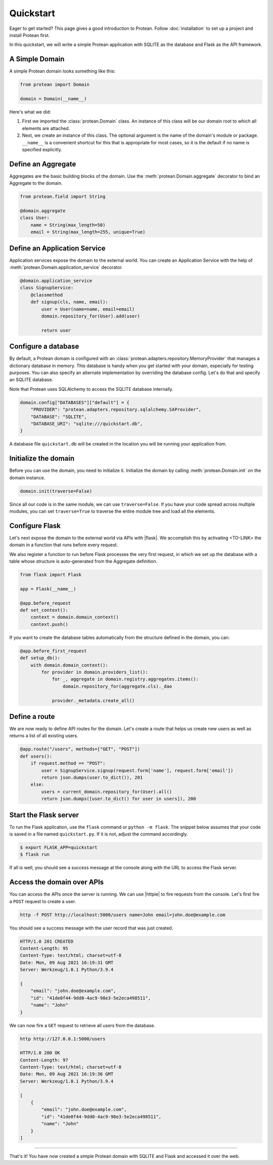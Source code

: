 Quickstart
==========

Eager to get started? This page gives a good introduction to Protean. Follow :doc:`installation` to set up a project and install Protean first.

In this quickstart, we will write a simple Protean application with SQLITE as the database and Flask as the API framework.

A Simple Domain
---------------

A simple Protean domain looks something like this:

.. code-block:: python

    from protean import Domain

    domain = Domain(__name__)

Here's what we did:

1. First we imported the :class:`protean.Domain` class. An instance of this class will be our domain root to which all elements are attached.
2. Next, we create an instance of this class. The optional argument is the name of the domain's module or package. ``__name__`` is a convenient shortcut for this that is appropriate for most cases, so it is the default if no name is specified explicitly.

Define an Aggregate
-------------------

Aggregates are the basic building blocks of the domain. Use the :meth:`protean.Domain.aggregate` decorator to bind an Aggregate to the domain.

.. code-block:: python

    from protean.field import String

    @domain.aggregate
    class User:
        name = String(max_length=50)
        email = String(max_length=255, unique=True)

Define an Application Service
-----------------------------

Application services expose the domain to the external world. You can create an Application Service with the help of :meth:`protean.Domain.application_service` decorator.

.. code-block:: python

    @domain.application_service
    class SignupService:
        @classmethod
        def signup(cls, name, email):
            user = User(name=name, email=email)
            domain.repository_for(User).add(user)

            return user

Configure a database
--------------------

By default, a Protean domain is configured with an :class:`protean.adapters.repository.MemoryProvider` that manages a dictionary database in memory. This database is handy when you get started with your domain, especially for testing purposes. You can also specify an alternate implementation by overriding the database config. Let's do that and specify an SQLITE database.

Note that Protean uses SQLAlchemy to access the SQLITE database internally.

.. code-block:: python

    domain.config["DATABASES"]["default"] = {
        "PROVIDER": "protean.adapters.repository.sqlalchemy.SAProvider",
        "DATABASE": "SQLITE",
        "DATABASE_URI": "sqlite:///quickstart.db",
    }

A database file ``quickstart.db`` will be created in the location you will be running your application from.

Initialize the domain
---------------------

Before you can use the domain, you need to initialize it. Initialize the domain by calling :meth:`protean.Domain.init` on the domain instance.

.. code-block:: python

    domain.init(traverse=False)

Since all our code is in the same module, we can use ``traverse=False``. If you have your code spread across multiple modules, you can set ``traverse=True`` to traverse the entire module tree and load all the elements.

Configure Flask
---------------

Let's next expose the domain to the external world via APIs with |flask|. We accomplish this by activating <TO-LINK> the domain in a function that runs before every request.

We also register a function to run before Flask processes the very first request, in which we set up the database with a table whose structure is auto-generated from the Aggregate definition.

.. code-block:: python

    from flask import Flask

    app = Flask(__name__)

    @app.before_request
    def set_context():
        context = domain.domain_context()
        context.push()

If you want to create the database tables automatically from the structure defined in the domain, you can:

.. code-block:: python

    @app.before_first_request
    def setup_db():
        with domain.domain_context():
            for provider in domain.providers_list():
                for _, aggregate in domain.registry.aggregates.items():
                    domain.repository_for(aggregate.cls)._dao

                provider._metadata.create_all()

.. |flask| raw:: html

    <a href="https://flask.palletsprojects.com/" target="_blank">Flask</a>

Define a route
--------------

We are now ready to define API routes for the domain. Let's create a route that helps us create new users as well as returns a list of all existing users.

.. code-block:: python

    @app.route("/users", methods=["GET", "POST"])
    def users():
        if request.method == "POST":
            user = SignupService.signup(request.form['name'], request.form['email'])
            return json.dumps(user.to_dict()), 201
        else:
            users = current_domain.repository_for(User).all()
            return json.dumps([user.to_dict() for user in users]), 200

Start the Flask server
----------------------

To run the Flask application, use the ``flask`` command or ``python -m flask``. The snippet below assumes that your code is saved in a file named ``quickstart.py``. If it is not, adjust the command accordingly.

.. code-block:: shell

    $ export FLASK_APP=quickstart
    $ flask run

If all is well, you should see a success message at the console along with the URL to access the Flask server.

Access the domain over APIs
---------------------------

You can access the APIs once the server is running. We can use |httpie| to fire requests from the console. Let's first fire a ``POST`` request to create a user.

.. code-block:: shell

    http -f POST http://localhost:5000/users name=John email=john.doe@example.com

You should see a success message with the user record that was just created.

.. code-block:: shell

    HTTP/1.0 201 CREATED
    Content-Length: 95
    Content-Type: text/html; charset=utf-8
    Date: Mon, 09 Aug 2021 16:19:31 GMT
    Server: Werkzeug/1.0.1 Python/3.9.4

    {
        "email": "john.doe@example.com",
        "id": "41de0f44-9dd0-4ac9-98e3-5e2eca498511",
        "name": "John"
    }

We can now fire a ``GET`` request to retrieve all users from the database.

.. code-block:: shell

    http http://127.0.0.1:5000/users

    HTTP/1.0 200 OK
    Content-Length: 97
    Content-Type: text/html; charset=utf-8
    Date: Mon, 09 Aug 2021 16:19:36 GMT
    Server: Werkzeug/1.0.1 Python/3.9.4

    [
        {
            "email": "john.doe@example.com",
            "id": "41de0f44-9dd0-4ac9-98e3-5e2eca498511",
            "name": "John"
        }
    ]

.. |httpie| raw:: html

    <a href="https://httpie.io/" target="_blank">HTTPie</a>

--------------------

That's it! You have now created a simple Protean domain with SQLITE and Flask and accessed it over the web.
